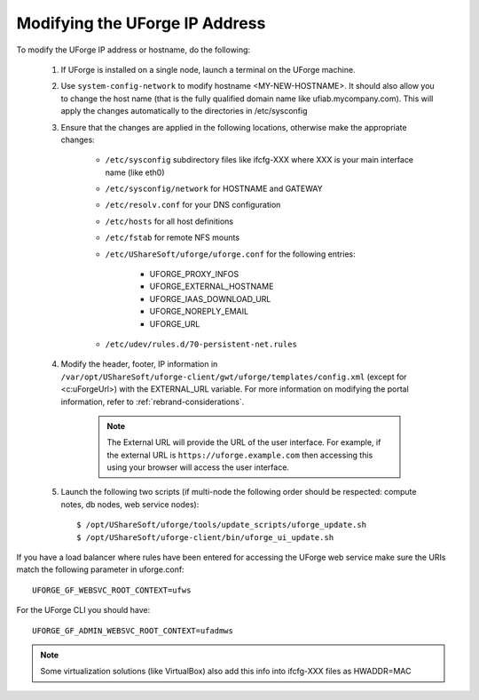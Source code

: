 .. Copyright 2016 FUJITSU LIMITED

.. _modify-ip:

Modifying the UForge IP Address
-------------------------------

To modify the UForge IP address or hostname, do the following:

	1. If UForge is installed on a single node, launch a terminal on the UForge machine. 

	2. Use ``system-config-network`` to modify hostname <MY-NEW-HOSTNAME>. It should also allow you to change the host name (that is the fully qualified domain name like ufiab.mycompany.com). This will apply the changes automatically to the directories in /etc/sysconfig  

	3. Ensure that the changes are applied in the following locations, otherwise make the appropriate changes:

		* ``/etc/sysconfig`` subdirectory files like ifcfg-XXX where XXX is your main interface name (like eth0)
		* ``/etc/sysconfig/network`` for HOSTNAME and GATEWAY
		* ``/etc/resolv.conf`` for your DNS configuration
		* ``/etc/hosts`` for all host definitions
		* ``/etc/fstab`` for remote NFS mounts
		* ``/etc/UShareSoft/uforge/uforge.conf`` for the following entries:

			- UFORGE_PROXY_INFOS
			- UFORGE_EXTERNAL_HOSTNAME
			- UFORGE_IAAS_DOWNLOAD_URL
			- UFORGE_NOREPLY_EMAIL
			- UFORGE_URL

		* ``/etc/udev/rules.d/70-persistent-net.rules``

	4. Modify the header, footer, IP information in ``/var/opt/UShareSoft/uforge-client/gwt/uforge/templates/config.xml`` (except for <c:uForgeUrl>) with the EXTERNAL_URL variable. For more information on modifying the portal information, refer to :ref:`rebrand-considerations`.

		.. note:: The External URL will provide the URL of the user interface. For example, if the external URL is ``https://uforge.example.com`` then accessing this using your browser will access the user interface. 
		
	5. Launch the following two scripts (if multi-node the following order should be respected: compute notes, db nodes, web service nodes)::

		$ /opt/UShareSoft/uforge/tools/update_scripts/uforge_update.sh
		$ /opt/UShareSoft/uforge-client/bin/uforge_ui_update.sh

If you have a load balancer where rules have been entered for accessing the UForge web service make sure the URIs match the following parameter in uforge.conf::

	UFORGE_GF_WEBSVC_ROOT_CONTEXT=ufws

For the UForge CLI you should have::

	UFORGE_GF_ADMIN_WEBSVC_ROOT_CONTEXT=ufadmws

.. note:: Some virtualization solutions (like VirtualBox) also add this info into ifcfg-XXX files as HWADDR=MAC
